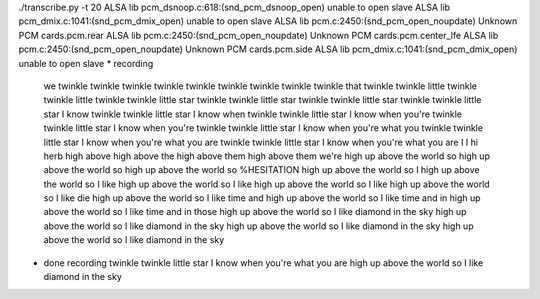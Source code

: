./transcribe.py -t 20
ALSA lib pcm_dsnoop.c:618:(snd_pcm_dsnoop_open) unable to open slave
ALSA lib pcm_dmix.c:1041:(snd_pcm_dmix_open) unable to open slave
ALSA lib pcm.c:2450:(snd_pcm_open_noupdate) Unknown PCM cards.pcm.rear
ALSA lib pcm.c:2450:(snd_pcm_open_noupdate) Unknown PCM cards.pcm.center_lfe
ALSA lib pcm.c:2450:(snd_pcm_open_noupdate) Unknown PCM cards.pcm.side
ALSA lib pcm_dmix.c:1041:(snd_pcm_dmix_open) unable to open slave
* recording
  we
  twinkle
  twinkle twinkle
  twinkle twinkle
  twinkle twinkle
  twinkle twinkle that
  twinkle twinkle little
  twinkle twinkle little
  twinkle twinkle little star
  twinkle twinkle little star
  twinkle twinkle little star
  twinkle twinkle little star I know
  twinkle twinkle little star I know when
  twinkle twinkle little star I know when you're
  twinkle twinkle little star I know when you're
  twinkle twinkle little star I know when you're what you
  twinkle twinkle little star I know when you're what you are
  twinkle twinkle little star I know when you're what you are
  I
  I
  hi herb
  high above
  high above the
  high above them
  high above them we're
  high up above the world so
  high up above the world so
  high up above the world so %HESITATION
  high up above the world so I
  high up above the world so I like
  high up above the world so I like
  high up above the world so I like
  high up above the world so I like die
  high up above the world so I like time and
  high up above the world so I like time and in
  high up above the world so I like time and in those
  high up above the world so I like diamond in the sky
  high up above the world so I like diamond in the sky
  high up above the world so I like diamond in the sky
  high up above the world so I like diamond in the sky
* done recording
  twinkle twinkle little star I know when you're what you are high up above the world so I like diamond in the sky